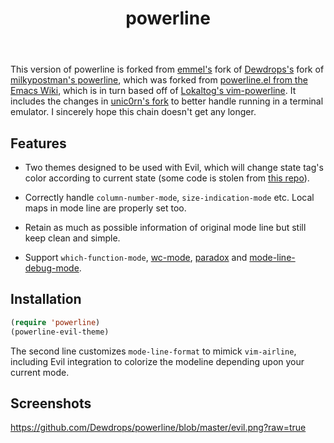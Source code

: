 #+Title: powerline

This version of powerline is forked from [[https://github.com/emmel/powerline][emmel's]] fork of [[https://github.com/Dewdrops/powerline][Dewdrops's]] fork of [[https://github.com/milkypostman/powerline][milkypostman's powerline]], which was forked from [[http://www.emacswiki.org/emacs/PowerLine][powerline.el from the Emacs Wiki]], which is in turn based off of [[https://github.com/Lokaltog/vim-powerline][Lokaltog's vim-powerline]].
It includes the changes in [[https://github.com/unic0rn/powerline][unic0rn's fork]] to better handle running in a terminal emulator.
I sincerely hope this chain doesn't get any longer.

** Features

- Two themes designed to be used with Evil, which will change state tag's color according to current state (some code is stolen from [[https://github.com/laynor/emacs-conf/blob/master/packages/sm-package-powerline.el][this repo]]).

- Correctly handle =column-number-mode=, =size-indication-mode= etc.
  Local maps in mode line are properly set too.

- Retain as much as possible information of original mode line but still keep clean and simple.

- Support =which-function-mode=, [[https://github.com/bnbeckwith/wc-mode][wc-mode]], [[https://github.com/Bruce-Connor/paradox][paradox]] and [[https://github.com/tarsius/mode-line-debug][mode-line-debug-mode]].

** Installation

#+BEGIN_SRC emacs-lisp
(require 'powerline)
(powerline-evil-theme)
#+END_SRC

The second line customizes =mode-line-format= to mimick =vim-airline=, including Evil integration to colorize the modeline depending upon your current mode.

** Screenshots

[[https://github.com/Dewdrops/powerline/blob/master/evil.png?raw=true]]
